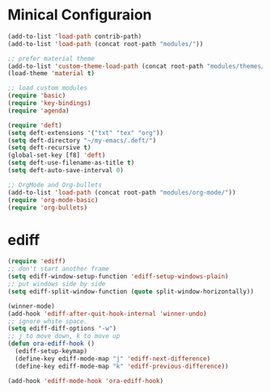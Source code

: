 * Minical Configuraion
#+BEGIN_SRC emacs-lisp
(add-to-list 'load-path contrib-path)
(add-to-list 'load-path (concat root-path "modules/"))

;; prefer material theme
(add-to-list 'custom-theme-load-path (concat root-path "modules/themes/"))
(load-theme 'material t)

;; load custom modules
(require 'basic)
(require 'key-bindings)
(require 'agenda)

(require 'deft)
(setq deft-extensions '("txt" "tex" "org"))
(setq deft-directory "~/my-emacs/.deft/")
(setq deft-recursive t)
(global-set-key [f8] 'deft)
(setq deft-use-filename-as-title t)
(setq deft-auto-save-interval 0)

;; OrgMode and Org-bullets
(add-to-list 'load-path (concat root-path "modules/org-mode/"))
(require 'org-mode-basic)
(require 'org-bullets)
#+END_SRC
* ediff
#+BEGIN_SRC emacs-lisp
(require 'ediff)
;; don't start another frame
(setq ediff-window-setup-function 'ediff-setup-windows-plain)
;; put windows side by side
(setq ediff-split-window-function (quote split-window-horizontally))

(winner-mode)
(add-hook 'ediff-after-quit-hook-internal 'winner-undo)
;; ignore white space.
(setq ediff-diff-options "-w")
;; j to move down, k to move up
(defun ora-ediff-hook ()
  (ediff-setup-keymap)
  (define-key ediff-mode-map "j" 'ediff-next-difference)
  (define-key ediff-mode-map "k" 'ediff-previous-difference))

(add-hook 'ediff-mode-hook 'ora-ediff-hook)
#+END_SRC
